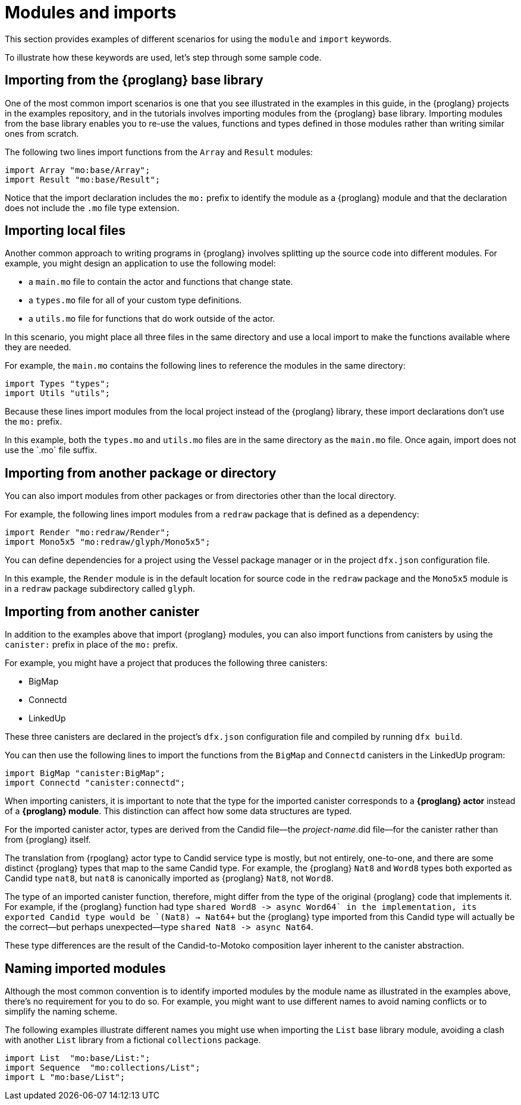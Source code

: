 = Modules and imports

This section provides examples of different scenarios for using the `module` and `import` keywords.

To illustrate how these keywords are used, let's step through some sample code.

== Importing from the {proglang} base library

One of the most common import scenarios is one that you see illustrated in the examples in this guide, in the {proglang} projects in the examples repository, and in the tutorials involves importing modules from the {proglang} base library.
Importing modules from the base library enables you to re-use the values, functions and types defined in those modules rather than writing similar ones from scratch.

The following two lines import functions from the `+Array+` and `+Result+` modules:

[source,motoko]
----
import Array "mo:base/Array";
import Result "mo:base/Result";
----

Notice that the import declaration includes the `+mo:+` prefix to identify the module as a {proglang} module and that the declaration does not include the `+.mo+` file type extension.

== Importing local files

Another common approach to writing programs in {proglang} involves splitting up the source code into different modules.
For example, you might design an application to use the following model:

* a `+main.mo+` file to contain the actor and functions that change state.
* a `+types.mo+` file for all of your custom type definitions.
* a `+utils.mo+` file for functions that do work outside of the actor.

In this scenario, you might place all three files in the same directory and use a local import to make the functions available where they are needed.

For example, the `+main.mo+` contains the following lines to reference the modules in the same directory:

[source,motoko]
----
import Types "types";
import Utils "utils";
----

Because these lines import modules from the local project instead of the {proglang} library, these import declarations don't use the `+mo:+` prefix.

In this example, both the `+types.mo+` and `+utils.mo+` files are in the same directory as the `+main.mo+` file.
Once again, import does not use the +`.mo+` file suffix.

== Importing from another package or directory

You can also import modules from other packages or from directories other than the local directory.

For example, the following lines import modules from a `+redraw+` package that is defined as a dependency: 

[source,bash]
----
import Render "mo:redraw/Render";
import Mono5x5 "mo:redraw/glyph/Mono5x5";
----

You can define dependencies for a project using the Vessel package manager or in the project `+dfx.json+` configuration file.

In this example, the `+Render+` module is in the default location for source code in the `+redraw+` package and the `+Mono5x5+` module is in a `+redraw+` package subdirectory called `+glyph+`.

== Importing from another canister

In addition to the examples above that import {proglang} modules, you can also import functions from canisters by using the `+canister:+` prefix in place of the `+mo:+` prefix.

For example, you might have a project that produces the following three canisters:

* BigMap
* Connectd
* LinkedUp

These three canisters are declared in the project's `+dfx.json+` configuration file and compiled by running `+dfx build+`.

You can then use the following lines to import the functions from the `+BigMap+` and `+Connectd+` canisters in the LinkedUp program:

[source,motoko]
----
import BigMap "canister:BigMap";
import Connectd "canister:connectd";
----

When importing canisters, it is important to note that the type for the imported canister corresponds to a **{proglang} actor** instead of a **{proglang} module**. 
This distinction can affect how some data structures are typed.

For the imported canister actor, types are derived from the Candid file—the _project-name_.did file—for the canister rather than from {proglang} itself.

The translation from {rpoglang} actor type to Candid service type is mostly, but not entirely, one-to-one, and there are some distinct {proglang} types that map to the same Candid type. For example, the {proglang} `Nat8` and `Word8` types both exported as Candid type `nat8`, but `nat8` is canonically  imported as {proglang} `Nat8`, not `Word8`.
 
The type of an imported canister function, therefore, might differ from the type of the original {proglang} code that implements it.
For example, if the {proglang} function had type `+shared Word8 -> async Word64` in the implementation, its exported Candid type would be `+(Nat8) -> Nat64+` but the {proglang} type imported from this Candid type will actually be the correct—but perhaps unexpected—type  `+shared Nat8 -> async Nat64+`. 

These type differences are the result of the Candid-to-Motoko composition layer inherent to the canister abstraction. 

== Naming imported modules

Although the most common convention is to identify imported modules by the module name as illustrated in the examples above, there's no requirement for you to do so.
For example, you might want to use different names to avoid naming conflicts or to simplify the naming scheme.

The following examples illustrate different names you might use when importing the `+List+` base library module, avoiding a clash with another `+List+` library from a fictional `+collections+` package.

[source,motoko]
----
import List  "mo:base/List:";
import Sequence  "mo:collections/List";
import L "mo:base/List";
----
